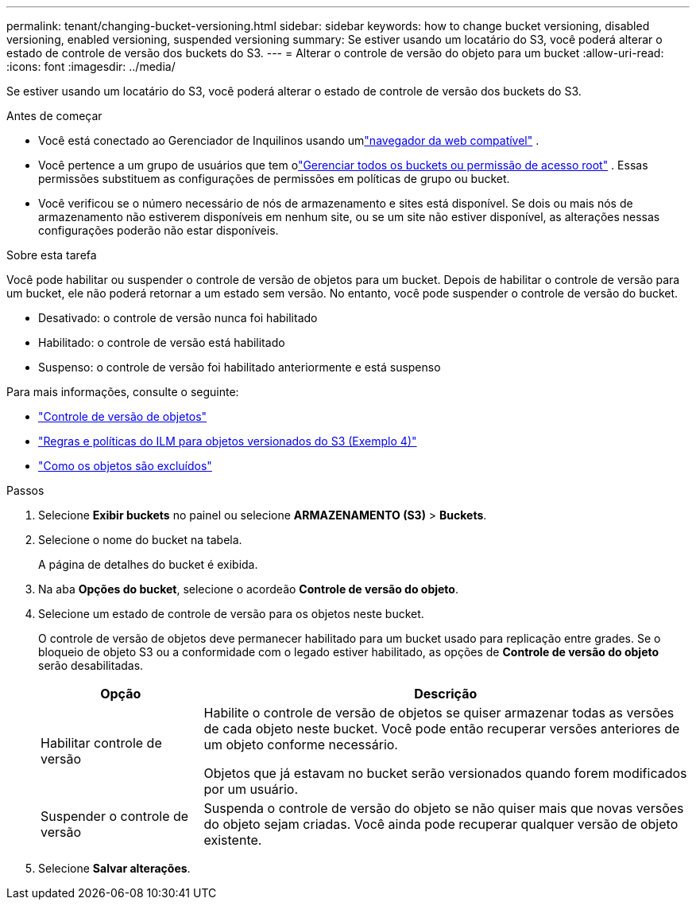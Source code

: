 ---
permalink: tenant/changing-bucket-versioning.html 
sidebar: sidebar 
keywords: how to change bucket versioning, disabled versioning, enabled versioning, suspended versioning 
summary: Se estiver usando um locatário do S3, você poderá alterar o estado de controle de versão dos buckets do S3. 
---
= Alterar o controle de versão do objeto para um bucket
:allow-uri-read: 
:icons: font
:imagesdir: ../media/


[role="lead"]
Se estiver usando um locatário do S3, você poderá alterar o estado de controle de versão dos buckets do S3.

.Antes de começar
* Você está conectado ao Gerenciador de Inquilinos usando umlink:../admin/web-browser-requirements.html["navegador da web compatível"] .
* Você pertence a um grupo de usuários que tem olink:tenant-management-permissions.html["Gerenciar todos os buckets ou permissão de acesso root"] . Essas permissões substituem as configurações de permissões em políticas de grupo ou bucket.
* Você verificou se o número necessário de nós de armazenamento e sites está disponível.  Se dois ou mais nós de armazenamento não estiverem disponíveis em nenhum site, ou se um site não estiver disponível, as alterações nessas configurações poderão não estar disponíveis.


.Sobre esta tarefa
Você pode habilitar ou suspender o controle de versão de objetos para um bucket.  Depois de habilitar o controle de versão para um bucket, ele não poderá retornar a um estado sem versão.  No entanto, você pode suspender o controle de versão do bucket.

* Desativado: o controle de versão nunca foi habilitado
* Habilitado: o controle de versão está habilitado
* Suspenso: o controle de versão foi habilitado anteriormente e está suspenso


Para mais informações, consulte o seguinte:

* link:../s3/object-versioning.html["Controle de versão de objetos"]
* link:../ilm/example-4-ilm-rules-and-policy-for-s3-versioned-objects.html["Regras e políticas do ILM para objetos versionados do S3 (Exemplo 4)"]
* link:../ilm/how-objects-are-deleted.html["Como os objetos são excluídos"]


.Passos
. Selecione *Exibir buckets* no painel ou selecione *ARMAZENAMENTO (S3)* > *Buckets*.
. Selecione o nome do bucket na tabela.
+
A página de detalhes do bucket é exibida.

. Na aba *Opções do bucket*, selecione o acordeão *Controle de versão do objeto*.
. Selecione um estado de controle de versão para os objetos neste bucket.
+
O controle de versão de objetos deve permanecer habilitado para um bucket usado para replicação entre grades.  Se o bloqueio de objeto S3 ou a conformidade com o legado estiver habilitado, as opções de *Controle de versão do objeto* serão desabilitadas.

+
[cols="1a,3a"]
|===
| Opção | Descrição 


 a| 
Habilitar controle de versão
 a| 
Habilite o controle de versão de objetos se quiser armazenar todas as versões de cada objeto neste bucket.  Você pode então recuperar versões anteriores de um objeto conforme necessário.

Objetos que já estavam no bucket serão versionados quando forem modificados por um usuário.



 a| 
Suspender o controle de versão
 a| 
Suspenda o controle de versão do objeto se não quiser mais que novas versões do objeto sejam criadas.  Você ainda pode recuperar qualquer versão de objeto existente.

|===
. Selecione *Salvar alterações*.

